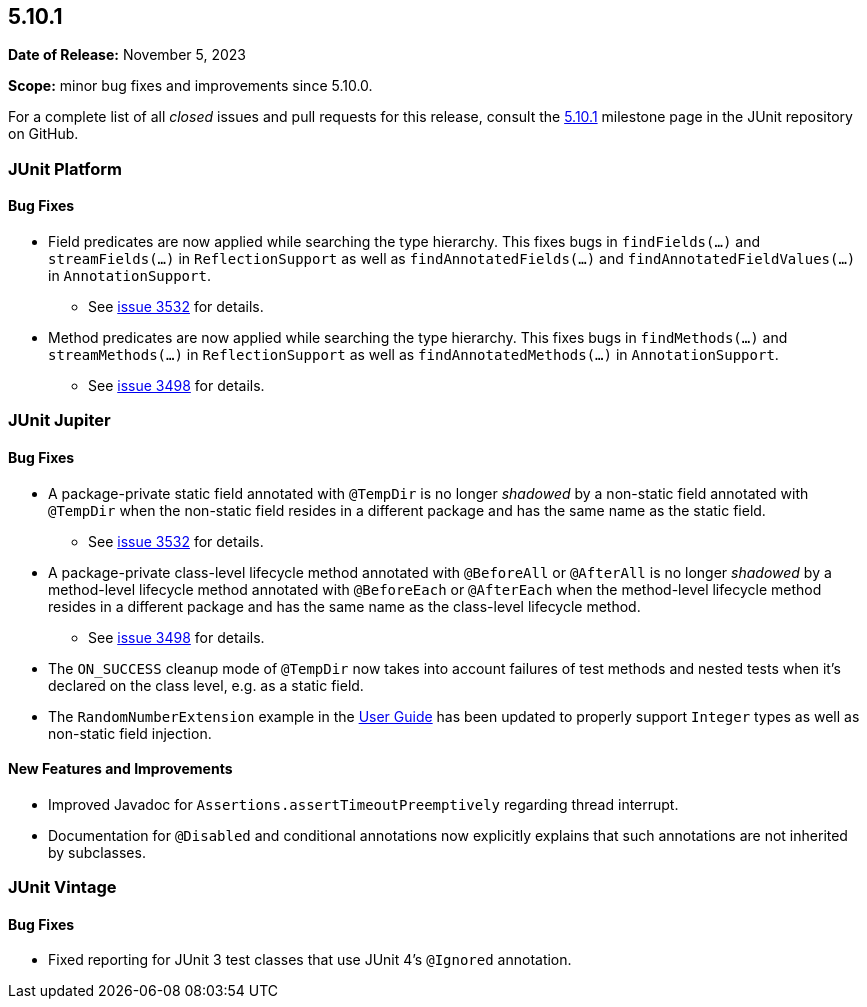 [[release-notes-5.10.1]]
== 5.10.1

*Date of Release:* November 5, 2023

*Scope:* minor bug fixes and improvements since 5.10.0.

For a complete list of all _closed_ issues and pull requests for this release, consult the
link:{junit5-repo}+/milestone/72?closed=1+[5.10.1] milestone page in the
JUnit repository on GitHub.


[[release-notes-5.10.1-junit-platform]]
=== JUnit Platform

==== Bug Fixes

* Field predicates are now applied while searching the type hierarchy. This fixes bugs in
  `findFields(...)` and `streamFields(...)` in `ReflectionSupport` as well as
  `findAnnotatedFields(...)` and `findAnnotatedFieldValues(...)` in `AnnotationSupport`.
  - See link:https://github.com/junit-team/junit5/issues/3532[issue 3532] for details.
* Method predicates are now applied while searching the type hierarchy. This fixes bugs
  in `findMethods(...)` and `streamMethods(...)` in `ReflectionSupport` as well as
  `findAnnotatedMethods(...)` in `AnnotationSupport`.
  - See link:https://github.com/junit-team/junit5/issues/3498[issue 3498] for details.


[[release-notes-5.10.1-junit-jupiter]]
=== JUnit Jupiter

==== Bug Fixes

* A package-private static field annotated with `@TempDir` is no longer _shadowed_ by a
  non-static field annotated with `@TempDir` when the non-static field resides in a
  different package and has the same name as the static field.
  - See link:https://github.com/junit-team/junit5/issues/3532[issue 3532] for details.
* A package-private class-level lifecycle method annotated with `@BeforeAll` or
  `@AfterAll` is no longer _shadowed_ by a method-level lifecycle method annotated with
  `@BeforeEach` or `@AfterEach` when the method-level lifecycle method resides in a
  different package and has the same name as the class-level lifecycle method.
  - See link:https://github.com/junit-team/junit5/issues/3498[issue 3498] for details.
* The `ON_SUCCESS` cleanup mode of `@TempDir` now takes into account failures of test
  methods and nested tests when it's declared on the class level, e.g. as a static field.
* The `RandomNumberExtension` example in the
  <<../user-guide/index.adoc#extensions-RandomNumberExtension, User Guide>> has been
  updated to properly support `Integer` types as well as non-static field injection.

==== New Features and Improvements

* Improved Javadoc for `Assertions.assertTimeoutPreemptively` regarding thread interrupt.
* Documentation for `@Disabled` and conditional annotations now explicitly explains that
  such annotations are not inherited by subclasses.


[[release-notes-5.10.1-junit-vintage]]
=== JUnit Vintage

==== Bug Fixes

* Fixed reporting for JUnit 3 test classes that use JUnit 4's `@Ignored` annotation.
